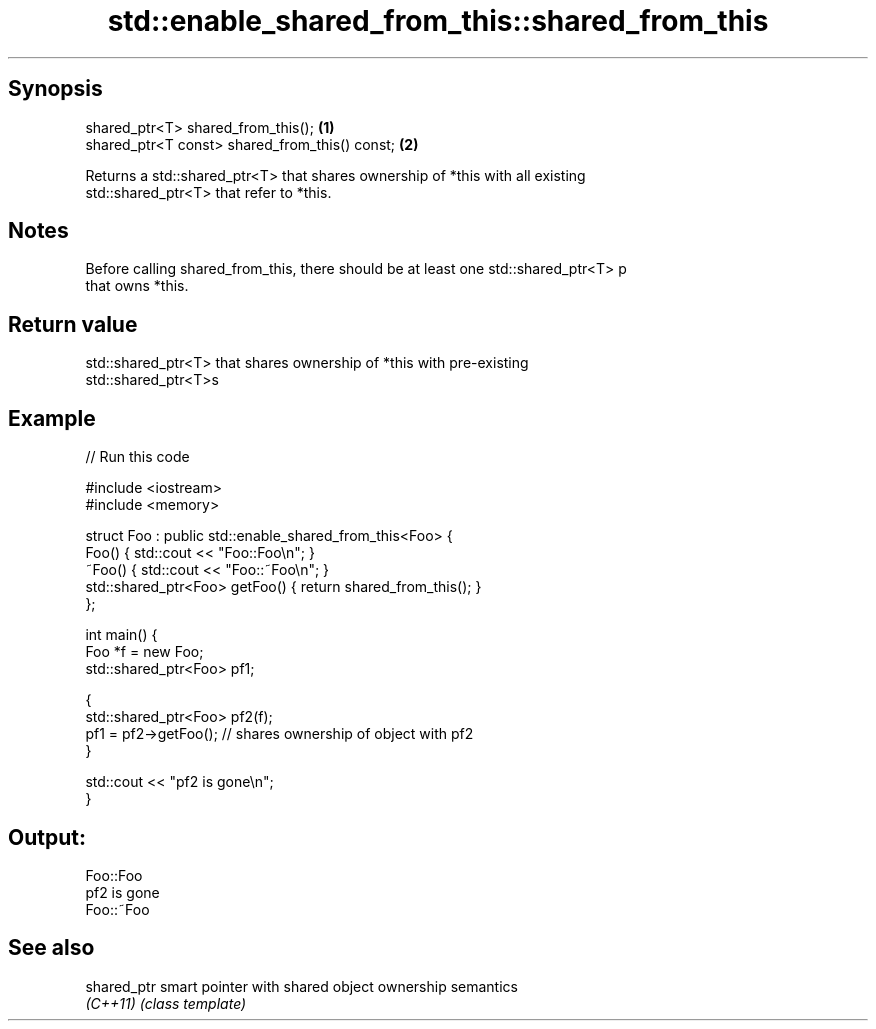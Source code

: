.TH std::enable_shared_from_this::shared_from_this 3 "Jun 28 2014" "2.0 | http://cppreference.com" "C++ Standard Libary"
.SH Synopsis
   shared_ptr<T> shared_from_this();             \fB(1)\fP
   shared_ptr<T const> shared_from_this() const; \fB(2)\fP

   Returns a std::shared_ptr<T> that shares ownership of *this with all existing
   std::shared_ptr<T> that refer to *this.

.SH Notes

   Before calling shared_from_this, there should be at least one std::shared_ptr<T> p
   that owns *this.

.SH Return value

   std::shared_ptr<T> that shares ownership of *this with pre-existing
   std::shared_ptr<T>s

.SH Example

   
// Run this code

 #include <iostream>
 #include <memory>
  
 struct Foo : public std::enable_shared_from_this<Foo> {
     Foo() { std::cout << "Foo::Foo\\n"; }
     ~Foo() { std::cout << "Foo::~Foo\\n"; }
     std::shared_ptr<Foo> getFoo() { return shared_from_this(); }
 };
  
 int main() {
     Foo *f = new Foo;
     std::shared_ptr<Foo> pf1;
  
     {
         std::shared_ptr<Foo> pf2(f);
         pf1 = pf2->getFoo();  // shares ownership of object with pf2
     }
  
     std::cout << "pf2 is gone\\n";
 }

.SH Output:

 Foo::Foo
 pf2 is gone
 Foo::~Foo

.SH See also

   shared_ptr smart pointer with shared object ownership semantics
   \fI(C++11)\fP    \fI(class template)\fP 
